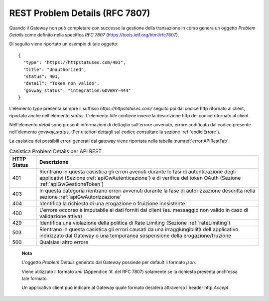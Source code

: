 .. _rfc7807:

REST Problem Details (RFC 7807)
~~~~~~~~~~~~~~~~~~~~~~~~~~~~~~~

Quando il Gateway non può completare con successo la gestione della
transazione in corso genera un oggetto *Problem Details* come definito
nella specifica *RFC 7807* (https://tools.ietf.org/html/rfc7807).

Di seguito viene riportato un esempio di tale oggetto:

::

    {
      "type": "https://httpstatuses.com/401",
      "title": "Unauthorized",
      "status": 401,
      "detail": "Token non valido",
      "govway_status": "integration:GOVWAY-444"
    }

L'elemento *type* presenta sempre il suffisso
*https://httpstatuses.com/* seguito poi dal codice http ritornato al
client, riportato anche nell'elemento *status*. L'elemento *title*
contiene invece la descrizione http del codice ritornato al client.

Nell'elemento *detail* sono presenti informazioni di dettaglio
sull'errore avvenuto, errore codificato dal codice presente
nell'elemento *govway\_status*. (Per ulteriori dettagli sul codice
consultare la sezione :ref:`codiciErrore`).

La casistica dei possibili errori generati dal gateway viene riportata
nella tabella :numref:`erroriAPIRestTab`.

.. table:: Casistica Problem Details per API REST
   :widths: auto
   :name: erroriAPIRestTab

   ===========     ===========
   HTTP Status     Descrizione                                                                                                                                                                 
   ===========     ===========
    401             Rientrano in questa casistica gli errori avenuti durante le fasi di autenticazione degli applicativi (Sezione :ref:`apiGwAutenticazione`) e di verifica del token OAuth (Sezione :ref:`apiGwGestioneToken`)
    403             In questa categoria rientrano errori avvenuti durante la fase di autorizzazione descritta nella sezione :ref:`apiGwAutorizzazione`
    404             Identifica la richiesta di una erogazione o fruizione inesistente                                                                                                                      
    400             L'errore occorso è imputabile ai dati forniti dal client (es. messaggio non valido in caso di validazione attiva)
    429             Identifica una violazione della politica di Rate Limiting (Sezione :ref:`rateLimiting`)                                                                                                                      
    503             Rientrano in questa casistica gli errori causati da una irraggiungibilità dell'applicativo indirizzato dal Gateway o una temporanea sospensione della erogazione/fruzione
    500             Qualsiasi altro errore                                                                                                                                                      
   ===========     ===========

.. _notaErroriAPIRestTab:

    **Nota**

    L'oggetto *Problem Details* generato dal Gateway possiede per
    default il formato *json*.

    Viene utilizzato il formato *xml* (Appendice 'A' del RFC 7807)
    solamente se la richiesta presenta anch'essa tale formato.

    Un applicativo client può indicare al Gateway quale formato desidera
    attraverso l'header http *Accept*.
